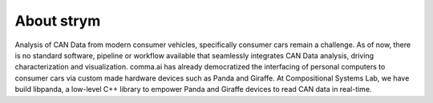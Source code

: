 About strym
------------


Analysis of CAN Data from modern consumer vehicles, specifically consumer cars remain a challenge. As of now, there is no standard software, pipeline or workflow 
available that seamlessly integrates CAN Data analysis, driving characterization and visualization. comma.ai has already democratized the interfacing of personal
computers to consumer cars via custom made hardware devices such as Panda and Giraffe. At Compositional Systems Lab, we have build libpanda, a low-level C++ library to 
empower Panda and Giraffe devices to read CAN data in real-time.
